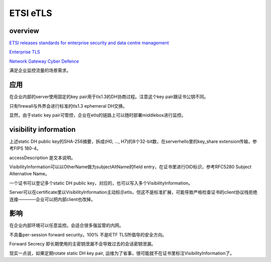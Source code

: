 ETSI eTLS
##############

overview
==========================================================

`ETSI releases standards for enterprise security and data centre management <https://www.etsi.org/news-events/news/1358-2018-11-press-etsi-releases-standards-for-enterprise-security-and-data-centre-management>`_

`Enterprise TLS <https://www.etsi.org/deliver/etsi_ts/103500_103599/10352303/01.01.01_60/ts_10352303v010101p.pdf>`_

`Network Gateway Cyber Defence <https://www.etsi.org/deliver/etsi_tr/103400_103499/103421/01.01.01_60/tr_103421v010101p.pdf>`_

满足企业监控流量的场景需求。

应用
==========================================================


在企业内部的server使用固定的key pair用于tls1.3的DH协商过程。注意这个key pair跟证书公钥不同。

只有firewall与外界会进行标准的tls1.3 ephemeral DH交换。

.. raw::
   
    client  <--- tls1.3 ---> firewall <--- etls ---> enterprise server (static key pair)

    enterprise client <--- etls ---> firewall (static key pair) <--- tls ---> internet server

显然，由于static key pair可管控，企业在etls的链路上可以随时部署middlebox进行监控。

visibility information
==========================================================


.. raw::
   
    VisibilityInformation ::= SEQUENCE {
        fingerprint         OCTET STRING (SIZE(10)),
        accessDescription   UTF8
    }


上述static DH public key的SHA-256摘要，拆成(H0, ..., H7)的8个32-bit数，在serverhello里的key_share extension传输，参考FIPS 180-4。

.. raw::
   
    fingerprint = H0 || H1 || (H2 >> 16)  ,  共80-bit

accessDescription 是文本说明。

VisibilityInformation可以以OtherName做为subjectAltName的field entry，在证书里进行OID标识，参考RFC5280 Subject Alternative Name。

一个证书可以登记多个static DH public key，对应的，也可以写入多个VisibilityInformation。

Server可以在certificate里以VisibilityInformation主动标示etls，但这不是标准扩展，可能导致严格检查证书的client协议栈拒绝连接————企业可以把内部client也改掉。

影响
==========================================================

在企业内部环境可以任意监控。会适合很多强监管的内网。

不具备per-session forward security。100% 不是IETF TLS所倡导的安全方向。

Forward Secrecy 即长期使用的主密钥泄漏不会导致过去的会话密钥泄漏。

现实一点说，如果定期rotate static DH key pair, 运维为了省事，很可能就不在证书里标注VisibilityInformation了。
